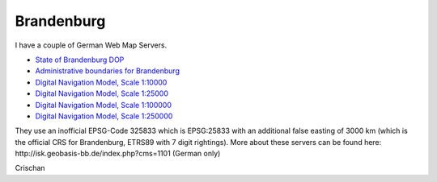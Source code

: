 Brandenburg
###########

I have a couple of German Web Map Servers.

* `State of Brandenburg DOP <http://isk.geobasis-bb.de/ows/dnm.php?SERVICE=WMS&REQUEST=GetCapabilities&VERSION=1.1.1>`_
* `Administrative boundaries for Brandenburg <http://isk.geobasis-bb.de/ows/dnmvg.php?SERVICE=WMS&REQUEST=GetCapabilities&VERSION=1.1.1>`_
* `Digital Navigation Model, Scale 1:10000 <http://isk.geobasis-bb.de/ows/dnm010.php?SERVICE=WMS&REQUEST=GetCapabilities&VERSION=1.1.1>`_
* `Digital Navigation Model, Scale 1:25000 <http://isk.geobasis-bb.de/ows/dnm025.php?SERVICE=WMS&REQUEST=GetCapabilities&VERSION=1.1.1>`_
* `Digital Navigation Model, Scale 1:100000 <http://isk.geobasis-bb.de/ows/dnm100.php?SERVICE=WMS&REQUEST=GetCapabilities&VERSION=1.1.1>`_
* `Digital Navigation Model, Scale 1:250000 <http://isk.geobasis-bb.de/ows/dnm250.php?SERVICE=WMS&REQUEST=GetCapabilities&VERSION=1.1.1>`_

They use an inofficial EPSG-Code 325833 which is EPSG:25833 with an additional
false easting of 3000 km (which is the official CRS for Brandenburg, ETRS89
with 7 digit rightings). More about these servers can be found here:
http://isk.geobasis-bb.de/index.php?cms=1101 (German only)

Crischan

